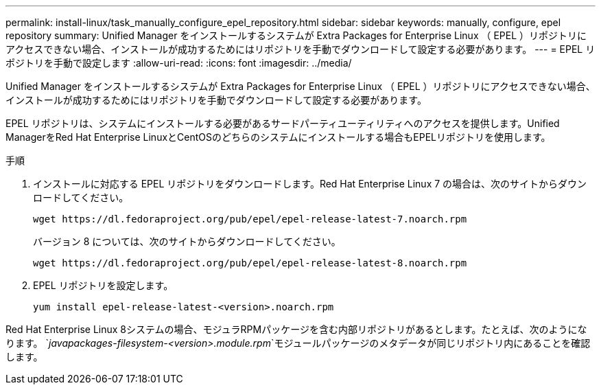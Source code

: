 ---
permalink: install-linux/task_manually_configure_epel_repository.html 
sidebar: sidebar 
keywords: manually, configure, epel repository 
summary: Unified Manager をインストールするシステムが Extra Packages for Enterprise Linux （ EPEL ）リポジトリにアクセスできない場合、インストールが成功するためにはリポジトリを手動でダウンロードして設定する必要があります。 
---
= EPEL リポジトリを手動で設定します
:allow-uri-read: 
:icons: font
:imagesdir: ../media/


[role="lead"]
Unified Manager をインストールするシステムが Extra Packages for Enterprise Linux （ EPEL ）リポジトリにアクセスできない場合、インストールが成功するためにはリポジトリを手動でダウンロードして設定する必要があります。

EPEL リポジトリは、システムにインストールする必要があるサードパーティユーティリティへのアクセスを提供します。Unified ManagerをRed Hat Enterprise LinuxとCentOSのどちらのシステムにインストールする場合もEPELリポジトリを使用します。

.手順
. インストールに対応する EPEL リポジトリをダウンロードします。Red Hat Enterprise Linux 7 の場合は、次のサイトからダウンロードしてください。
+
`+wget https://dl.fedoraproject.org/pub/epel/epel-release-latest-7.noarch.rpm+`

+
バージョン 8 については、次のサイトからダウンロードしてください。

+
`+wget https://dl.fedoraproject.org/pub/epel/epel-release-latest-8.noarch.rpm+`

. EPEL リポジトリを設定します。
+
`yum install epel-release-latest-<version>.noarch.rpm`



Red Hat Enterprise Linux 8システムの場合、モジュラRPMパッケージを含む内部リポジトリがあるとします。たとえば、次のようになります。 `_javapackages-filesystem-<version>.module.rpm_`モジュールパッケージのメタデータが同じリポジトリ内にあることを確認します。
